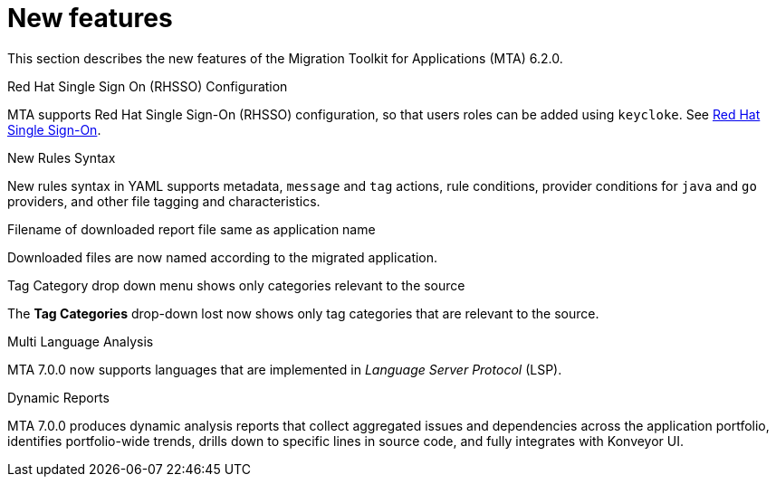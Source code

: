 // Module included in the following assemblies:
//
// * docs/release_notes/master.adoc

:_content-type: CONCEPT
[id="rn-new-features-7-0-0_{context}"]
= New features


This section describes the new features of the Migration Toolkit for Applications (MTA) 6.2.0.

.Red Hat Single Sign On (RHSSO) Configuration

MTA supports Red Hat Single Sign-On (RHSSO) configuration, so that users roles can be added using `keycloke`. See xref:https://access.redhat.com/documentation/en-us/migration_toolkit_for_applications/6.0/html/user_interface_guide/mta-6-installing-web-console-on-openshift_user-interface-guide#red_hat_single_sign_on[Red Hat Single Sign-On]. 


.New Rules Syntax

New rules syntax in YAML supports metadata, `message` and `tag` actions, rule conditions, provider conditions for `java` and `go` providers, and other file tagging and characteristics.


.Filename of downloaded report file same as application name

Downloaded files are now named according to the migrated application.


.Tag Category drop down menu shows only categories relevant to the source

The *Tag Categories* drop-down lost now shows only tag categories that are relevant to the source.


.Multi Language Analysis

MTA 7.0.0 now supports languages that are implemented in _Language Server Protocol_ (LSP).


.Dynamic Reports

MTA 7.0.0 produces dynamic analysis reports that collect aggregated issues and dependencies across the application portfolio, identifies portfolio-wide trends, drills down to specific lines in source code, and fully integrates with Konveyor UI.